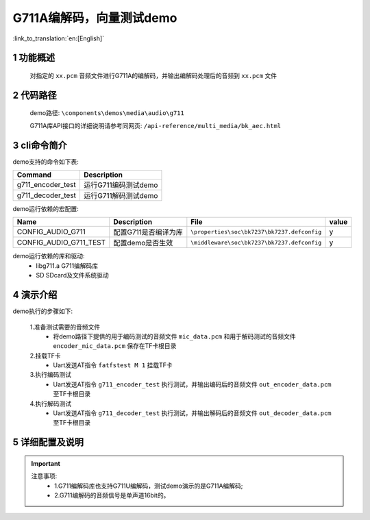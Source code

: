 G711A编解码，向量测试demo
===================================

:link_to_translation:`en:[English]`

1 功能概述
--------------------
	对指定的 ``xx.pcm`` 音频文件进行G711A的编解码，并输出编解码处理后的音频到 ``xx.pcm`` 文件

2 代码路径
--------------------
	demo路径: ``\components\demos\media\audio\g711``

	G711A库API接口的详细说明请参考同网页: ``/api-reference/multi_media/bk_aec.html``

3 cli命令简介
--------------------
demo支持的命令如下表:

+---------------------------+----------------------+
|Command                    |Description           |
+===========================+======================+
|g711_encoder_test          |运行G711编码测试demo  |
+---------------------------+----------------------+
|g711_decoder_test          |运行G711解码测试demo  |
+---------------------------+----------------------+

demo运行依赖的宏配置:

+-----------------------+---------------------------+--------------------------------------------+-----+
|Name                   |Description                |   File                                     |value|
+=======================+===========================+============================================+=====+
|CONFIG_AUDIO_G711      |配置G711是否编译为库       |``\properties\soc\bk7237\bk7237.defconfig`` |  y  |
+-----------------------+---------------------------+--------------------------------------------+-----+
|CONFIG_AUDIO_G711_TEST |配置demo是否生效           |``\middleware\soc\bk7237\bk7237.defconfig`` |  y  |
+-----------------------+---------------------------+--------------------------------------------+-----+

demo运行依赖的库和驱动:
 - libg711.a G711编解码库
 - SD SDcard及文件系统驱动

4 演示介绍
--------------------

demo执行的步骤如下:

	1.准备测试需要的音频文件
	 - 将demo路径下提供的用于编码测试的音频文件 ``mic_data.pcm`` 和用于解码测试的音频文件 ``encoder_mic_data.pcm`` 保存在TF卡根目录

	2.挂载TF卡
	 - Uart发送AT指令 ``fatfstest M 1`` 挂载TF卡

	3.执行编码测试
	 - Uart发送AT指令 ``g711_encoder_test`` 执行测试，并输出编码后的音频文件 ``out_encoder_data.pcm`` 至TF卡根目录

	4.执行解码测试
	 - Uart发送AT指令 ``g711_decoder_test`` 执行测试，并输出解码后的音频文件 ``out_decoder_data.pcm`` 至TF卡根目录

5 详细配置及说明
--------------------
.. important::
  注意事项:
   - 1.G711编解码库也支持G711U编解码，测试demo演示的是G711A编解码;
   - 2.G711编解码的音频信号是单声道16bit的。
